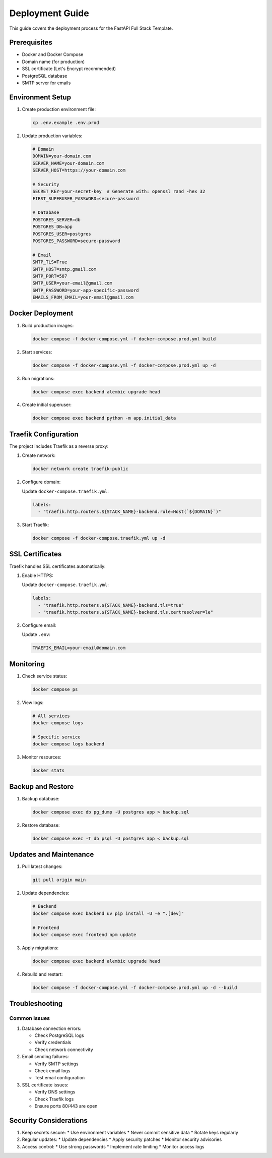 Deployment Guide
================

This guide covers the deployment process for the FastAPI Full Stack Template.

Prerequisites
-------------

* Docker and Docker Compose
* Domain name (for production)
* SSL certificate (Let's Encrypt recommended)
* PostgreSQL database
* SMTP server for emails

Environment Setup
-----------------

1. Create production environment file:

   .. code-block:: bash

      cp .env.example .env.prod

2. Update production variables:

   .. code-block:: text

      # Domain
      DOMAIN=your-domain.com
      SERVER_NAME=your-domain.com
      SERVER_HOST=https://your-domain.com

      # Security
      SECRET_KEY=your-secret-key  # Generate with: openssl rand -hex 32
      FIRST_SUPERUSER_PASSWORD=secure-password

      # Database
      POSTGRES_SERVER=db
      POSTGRES_DB=app
      POSTGRES_USER=postgres
      POSTGRES_PASSWORD=secure-password

      # Email
      SMTP_TLS=True
      SMTP_HOST=smtp.gmail.com
      SMTP_PORT=587
      SMTP_USER=your-email@gmail.com
      SMTP_PASSWORD=your-app-specific-password
      EMAILS_FROM_EMAIL=your-email@gmail.com

Docker Deployment
-----------------

1. Build production images:

   .. code-block:: bash

      docker compose -f docker-compose.yml -f docker-compose.prod.yml build

2. Start services:

   .. code-block:: bash

      docker compose -f docker-compose.yml -f docker-compose.prod.yml up -d

3. Run migrations:

   .. code-block:: bash

      docker compose exec backend alembic upgrade head

4. Create initial superuser:

   .. code-block:: bash

      docker compose exec backend python -m app.initial_data

Traefik Configuration
---------------------

The project includes Traefik as a reverse proxy:

1. Create network:

   .. code-block:: bash

      docker network create traefik-public

2. Configure domain:

   Update ``docker-compose.traefik.yml``:

   .. code-block:: yaml

      labels:
        - "traefik.http.routers.${STACK_NAME}-backend.rule=Host(`${DOMAIN}`)"

3. Start Traefik:

   .. code-block:: bash

      docker compose -f docker-compose.traefik.yml up -d

SSL Certificates
----------------

Traefik handles SSL certificates automatically:

1. Enable HTTPS:

   Update ``docker-compose.traefik.yml``:

   .. code-block:: yaml

      labels:
        - "traefik.http.routers.${STACK_NAME}-backend.tls=true"
        - "traefik.http.routers.${STACK_NAME}-backend.tls.certresolver=le"

2. Configure email:

   Update ``.env``:

   .. code-block:: text

      TRAEFIK_EMAIL=your-email@domain.com

Monitoring
----------

1. Check service status:

   .. code-block:: bash

      docker compose ps

2. View logs:

   .. code-block:: bash

      # All services
      docker compose logs

      # Specific service
      docker compose logs backend

3. Monitor resources:

   .. code-block:: bash

      docker stats

Backup and Restore
------------------

1. Backup database:

   .. code-block:: bash

      docker compose exec db pg_dump -U postgres app > backup.sql

2. Restore database:

   .. code-block:: bash

      docker compose exec -T db psql -U postgres app < backup.sql

Updates and Maintenance
-----------------------

1. Pull latest changes:

   .. code-block:: bash

      git pull origin main

2. Update dependencies:

   .. code-block:: bash

      # Backend
      docker compose exec backend uv pip install -U -e ".[dev]"

      # Frontend
      docker compose exec frontend npm update

3. Apply migrations:

   .. code-block:: bash

      docker compose exec backend alembic upgrade head

4. Rebuild and restart:

   .. code-block:: bash

      docker compose -f docker-compose.yml -f docker-compose.prod.yml up -d --build

Troubleshooting
---------------

Common Issues
~~~~~~~~~~~~~

1. Database connection errors:

   * Check PostgreSQL logs
   * Verify credentials
   * Check network connectivity

2. Email sending failures:

   * Verify SMTP settings
   * Check email logs
   * Test email configuration

3. SSL certificate issues:

   * Verify DNS settings
   * Check Traefik logs
   * Ensure ports 80/443 are open

Security Considerations
-----------------------

1. Keep secrets secure:
   * Use environment variables
   * Never commit sensitive data
   * Rotate keys regularly

2. Regular updates:
   * Update dependencies
   * Apply security patches
   * Monitor security advisories

3. Access control:
   * Use strong passwords
   * Implement rate limiting
   * Monitor access logs


